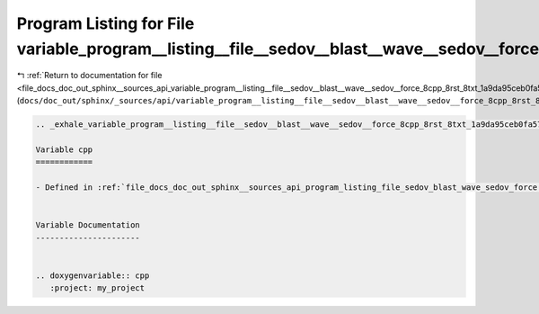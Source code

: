 
.. _program_listing_file_docs_doc_out_sphinx__sources_api_variable_program__listing__file__sedov__blast__wave__sedov__force_8cpp_8rst_8txt_1a9da95ceb0fa579e339196a79106c46ec.rst.txt:

Program Listing for File variable_program__listing__file__sedov__blast__wave__sedov__force_8cpp_8rst_8txt_1a9da95ceb0fa579e339196a79106c46ec.rst.txt
====================================================================================================================================================

|exhale_lsh| :ref:`Return to documentation for file <file_docs_doc_out_sphinx__sources_api_variable_program__listing__file__sedov__blast__wave__sedov__force_8cpp_8rst_8txt_1a9da95ceb0fa579e339196a79106c46ec.rst.txt>` (``docs/doc_out/sphinx/_sources/api/variable_program__listing__file__sedov__blast__wave__sedov__force_8cpp_8rst_8txt_1a9da95ceb0fa579e339196a79106c46ec.rst.txt``)

.. |exhale_lsh| unicode:: U+021B0 .. UPWARDS ARROW WITH TIP LEFTWARDS

.. code-block:: cpp

   .. _exhale_variable_program__listing__file__sedov__blast__wave__sedov__force_8cpp_8rst_8txt_1a9da95ceb0fa579e339196a79106c46ec:
   
   Variable cpp
   ============
   
   - Defined in :ref:`file_docs_doc_out_sphinx__sources_api_program_listing_file_sedov_blast_wave_sedov_force.cpp.rst.txt`
   
   
   Variable Documentation
   ----------------------
   
   
   .. doxygenvariable:: cpp
      :project: my_project
